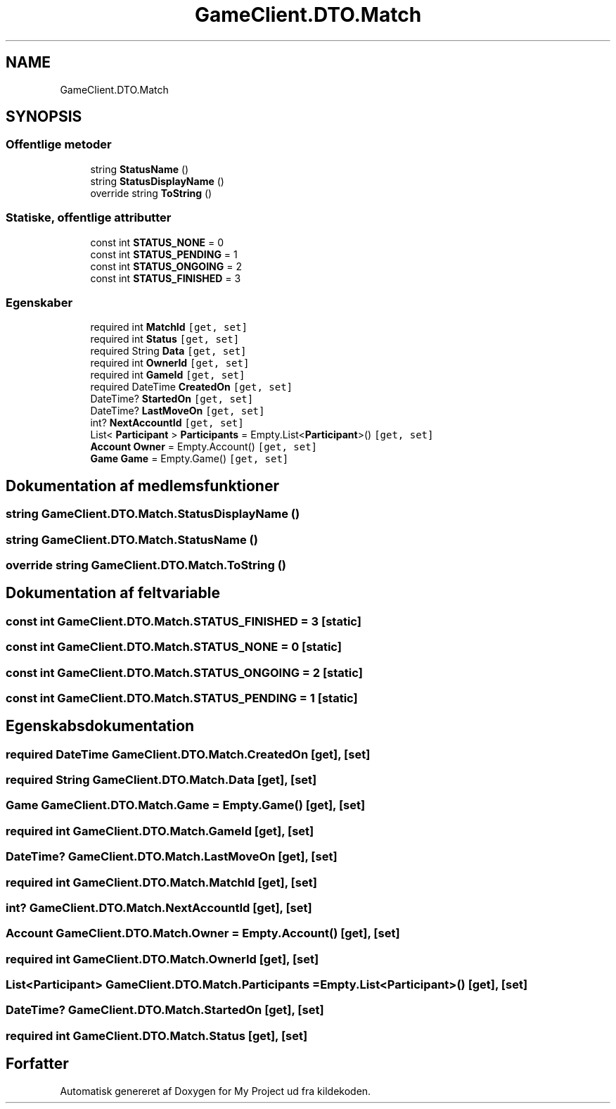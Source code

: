 .TH "GameClient.DTO.Match" 3 "My Project" \" -*- nroff -*-
.ad l
.nh
.SH NAME
GameClient.DTO.Match
.SH SYNOPSIS
.br
.PP
.SS "Offentlige metoder"

.in +1c
.ti -1c
.RI "string \fBStatusName\fP ()"
.br
.ti -1c
.RI "string \fBStatusDisplayName\fP ()"
.br
.ti -1c
.RI "override string \fBToString\fP ()"
.br
.in -1c
.SS "Statiske, offentlige attributter"

.in +1c
.ti -1c
.RI "const int \fBSTATUS_NONE\fP = 0"
.br
.ti -1c
.RI "const int \fBSTATUS_PENDING\fP = 1"
.br
.ti -1c
.RI "const int \fBSTATUS_ONGOING\fP = 2"
.br
.ti -1c
.RI "const int \fBSTATUS_FINISHED\fP = 3"
.br
.in -1c
.SS "Egenskaber"

.in +1c
.ti -1c
.RI "required int \fBMatchId\fP\fC [get, set]\fP"
.br
.ti -1c
.RI "required int \fBStatus\fP\fC [get, set]\fP"
.br
.ti -1c
.RI "required String \fBData\fP\fC [get, set]\fP"
.br
.ti -1c
.RI "required int \fBOwnerId\fP\fC [get, set]\fP"
.br
.ti -1c
.RI "required int \fBGameId\fP\fC [get, set]\fP"
.br
.ti -1c
.RI "required DateTime \fBCreatedOn\fP\fC [get, set]\fP"
.br
.ti -1c
.RI "DateTime? \fBStartedOn\fP\fC [get, set]\fP"
.br
.ti -1c
.RI "DateTime? \fBLastMoveOn\fP\fC [get, set]\fP"
.br
.ti -1c
.RI "int? \fBNextAccountId\fP\fC [get, set]\fP"
.br
.ti -1c
.RI "List< \fBParticipant\fP > \fBParticipants\fP = Empty\&.List<\fBParticipant\fP>()\fC [get, set]\fP"
.br
.ti -1c
.RI "\fBAccount\fP \fBOwner\fP = Empty\&.Account()\fC [get, set]\fP"
.br
.ti -1c
.RI "\fBGame\fP \fBGame\fP = Empty\&.Game()\fC [get, set]\fP"
.br
.in -1c
.SH "Dokumentation af medlemsfunktioner"
.PP 
.SS "string GameClient\&.DTO\&.Match\&.StatusDisplayName ()"

.SS "string GameClient\&.DTO\&.Match\&.StatusName ()"

.SS "override string GameClient\&.DTO\&.Match\&.ToString ()"

.SH "Dokumentation af feltvariable"
.PP 
.SS "const int GameClient\&.DTO\&.Match\&.STATUS_FINISHED = 3\fC [static]\fP"

.SS "const int GameClient\&.DTO\&.Match\&.STATUS_NONE = 0\fC [static]\fP"

.SS "const int GameClient\&.DTO\&.Match\&.STATUS_ONGOING = 2\fC [static]\fP"

.SS "const int GameClient\&.DTO\&.Match\&.STATUS_PENDING = 1\fC [static]\fP"

.SH "Egenskabsdokumentation"
.PP 
.SS "required DateTime GameClient\&.DTO\&.Match\&.CreatedOn\fC [get]\fP, \fC [set]\fP"

.SS "required String GameClient\&.DTO\&.Match\&.Data\fC [get]\fP, \fC [set]\fP"

.SS "\fBGame\fP GameClient\&.DTO\&.Match\&.Game = Empty\&.Game()\fC [get]\fP, \fC [set]\fP"

.SS "required int GameClient\&.DTO\&.Match\&.GameId\fC [get]\fP, \fC [set]\fP"

.SS "DateTime? GameClient\&.DTO\&.Match\&.LastMoveOn\fC [get]\fP, \fC [set]\fP"

.SS "required int GameClient\&.DTO\&.Match\&.MatchId\fC [get]\fP, \fC [set]\fP"

.SS "int? GameClient\&.DTO\&.Match\&.NextAccountId\fC [get]\fP, \fC [set]\fP"

.SS "\fBAccount\fP GameClient\&.DTO\&.Match\&.Owner = Empty\&.Account()\fC [get]\fP, \fC [set]\fP"

.SS "required int GameClient\&.DTO\&.Match\&.OwnerId\fC [get]\fP, \fC [set]\fP"

.SS "List<\fBParticipant\fP> GameClient\&.DTO\&.Match\&.Participants = Empty\&.List<\fBParticipant\fP>()\fC [get]\fP, \fC [set]\fP"

.SS "DateTime? GameClient\&.DTO\&.Match\&.StartedOn\fC [get]\fP, \fC [set]\fP"

.SS "required int GameClient\&.DTO\&.Match\&.Status\fC [get]\fP, \fC [set]\fP"


.SH "Forfatter"
.PP 
Automatisk genereret af Doxygen for My Project ud fra kildekoden\&.
